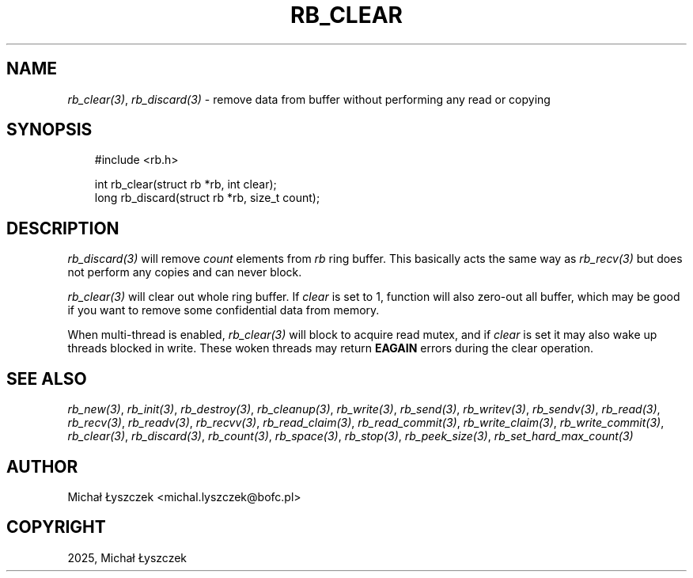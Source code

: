 .\" Man page generated from reStructuredText.
.
.
.nr rst2man-indent-level 0
.
.de1 rstReportMargin
\\$1 \\n[an-margin]
level \\n[rst2man-indent-level]
level margin: \\n[rst2man-indent\\n[rst2man-indent-level]]
-
\\n[rst2man-indent0]
\\n[rst2man-indent1]
\\n[rst2man-indent2]
..
.de1 INDENT
.\" .rstReportMargin pre:
. RS \\$1
. nr rst2man-indent\\n[rst2man-indent-level] \\n[an-margin]
. nr rst2man-indent-level +1
.\" .rstReportMargin post:
..
.de UNINDENT
. RE
.\" indent \\n[an-margin]
.\" old: \\n[rst2man-indent\\n[rst2man-indent-level]]
.nr rst2man-indent-level -1
.\" new: \\n[rst2man-indent\\n[rst2man-indent-level]]
.in \\n[rst2man-indent\\n[rst2man-indent-level]]u
..
.TH "RB_CLEAR" "3" "Oct 31, 2025" "" "librb"
.SH NAME
.sp
\fI\%rb_clear(3)\fP, \fI\%rb_discard(3)\fP \- remove data from buffer without performing any read
or copying
.SH SYNOPSIS
.INDENT 0.0
.INDENT 3.5
.sp
.EX
#include <rb.h>

int rb_clear(struct rb *rb, int clear);
long rb_discard(struct rb *rb, size_t count);
.EE
.UNINDENT
.UNINDENT
.SH DESCRIPTION
.sp
\fI\%rb_discard(3)\fP will remove \fIcount\fP elements from \fIrb\fP ring buffer. This basically
acts the same way as \fI\%rb_recv(3)\fP but does not perform any copies and can never
block.
.sp
\fI\%rb_clear(3)\fP will clear out whole ring buffer. If \fIclear\fP is set to 1, function
will also zero\-out all buffer, which may be good if you want to remove some
confidential data from memory.
.sp
When multi\-thread is enabled, \fI\%rb_clear(3)\fP will block to acquire read mutex,
and if \fIclear\fP is set it may also wake up threads blocked in write. These woken
threads may return \fBEAGAIN\fP errors during the clear operation.
.SH SEE ALSO
.sp
\fI\%rb_new(3)\fP, \fI\%rb_init(3)\fP, \fI\%rb_destroy(3)\fP, \fI\%rb_cleanup(3)\fP, \fI\%rb_write(3)\fP, \fI\%rb_send(3)\fP,
\fI\%rb_writev(3)\fP, \fI\%rb_sendv(3)\fP, \fI\%rb_read(3)\fP, \fI\%rb_recv(3)\fP, \fI\%rb_readv(3)\fP, \fI\%rb_recvv(3)\fP,
\fI\%rb_read_claim(3)\fP, \fI\%rb_read_commit(3)\fP, \fI\%rb_write_claim(3)\fP, \fI\%rb_write_commit(3)\fP,
\fI\%rb_clear(3)\fP, \fI\%rb_discard(3)\fP, \fI\%rb_count(3)\fP, \fI\%rb_space(3)\fP, \fI\%rb_stop(3)\fP,
\fI\%rb_peek_size(3)\fP, \fI\%rb_set_hard_max_count(3)\fP
.SH AUTHOR
Michał Łyszczek <michal.lyszczek@bofc.pl>
.SH COPYRIGHT
2025, Michał Łyszczek
.\" Generated by docutils manpage writer.
.
